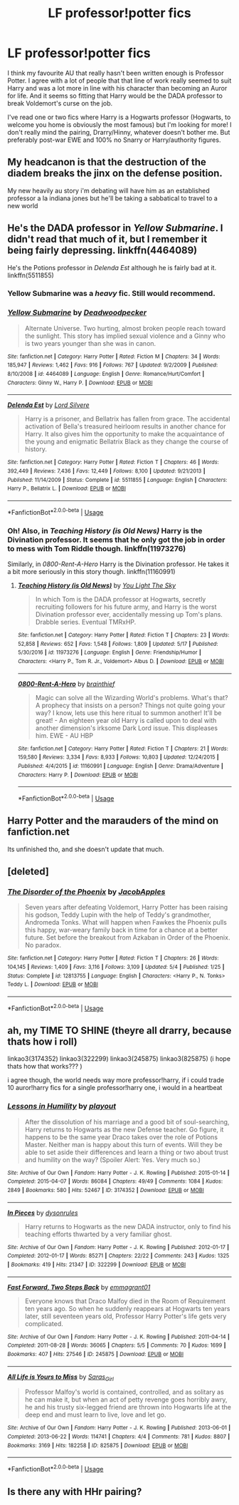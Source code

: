 #+TITLE: LF professor!potter fics

* LF professor!potter fics
:PROPERTIES:
:Author: aridnie
:Score: 41
:DateUnix: 1527108673.0
:DateShort: 2018-May-24
:FlairText: Request
:END:
I think my favourite AU that really hasn't been written enough is Professor Potter. I agree with a lot of people that that line of work really seemed to suit Harry and was a lot more in line with his character than becoming an Auror for life. And it seems so fitting that Harry would be the DADA professor to break Voldemort's curse on the job.

I've read one or two fics where Harry is a Hogwarts professor (Hogwarts, to welcome you home is obviously the most famous) but I'm looking for more! I don't really mind the pairing, Drarry/Hinny, whatever doesn't bother me. But preferably post-war EWE and 100% no Snarry or Harry/authority figures.


** My headcanon is that the destruction of the diadem breaks the jinx on the defense position.

My new heavily au story i'm debating will have him as an established professor a la indiana jones but he'll be taking a sabbatical to travel to a new world
:PROPERTIES:
:Author: viol8er
:Score: 13
:DateUnix: 1527121938.0
:DateShort: 2018-May-24
:END:


** He's the DADA professor in /Yellow Submarine/. I didn't read that much of it, but I remember it being fairly depressing. linkffn(4464089)

He's the Potions professor in /Delenda Est/ although he is fairly bad at it. linkffn(5511855)
:PROPERTIES:
:Author: theseareusernames
:Score: 9
:DateUnix: 1527119101.0
:DateShort: 2018-May-24
:END:

*** Yellow Submarine was a /heavy/ fic. Still would recommend.
:PROPERTIES:
:Author: MarkRavn
:Score: 3
:DateUnix: 1527119807.0
:DateShort: 2018-May-24
:END:


*** [[https://www.fanfiction.net/s/4464089/1/][*/Yellow Submarine/*]] by [[https://www.fanfiction.net/u/386600/Deadwoodpecker][/Deadwoodpecker/]]

#+begin_quote
  Alternate Universe. Two hurting, almost broken people reach toward the sunlight. This story has implied sexual violence and a Ginny who is two years younger than she was in canon.
#+end_quote

^{/Site/:} ^{fanfiction.net} ^{*|*} ^{/Category/:} ^{Harry} ^{Potter} ^{*|*} ^{/Rated/:} ^{Fiction} ^{M} ^{*|*} ^{/Chapters/:} ^{34} ^{*|*} ^{/Words/:} ^{185,947} ^{*|*} ^{/Reviews/:} ^{1,462} ^{*|*} ^{/Favs/:} ^{916} ^{*|*} ^{/Follows/:} ^{767} ^{*|*} ^{/Updated/:} ^{9/2/2009} ^{*|*} ^{/Published/:} ^{8/10/2008} ^{*|*} ^{/id/:} ^{4464089} ^{*|*} ^{/Language/:} ^{English} ^{*|*} ^{/Genre/:} ^{Romance/Hurt/Comfort} ^{*|*} ^{/Characters/:} ^{Ginny} ^{W.,} ^{Harry} ^{P.} ^{*|*} ^{/Download/:} ^{[[http://www.ff2ebook.com/old/ffn-bot/index.php?id=4464089&source=ff&filetype=epub][EPUB]]} ^{or} ^{[[http://www.ff2ebook.com/old/ffn-bot/index.php?id=4464089&source=ff&filetype=mobi][MOBI]]}

--------------

[[https://www.fanfiction.net/s/5511855/1/][*/Delenda Est/*]] by [[https://www.fanfiction.net/u/116880/Lord-Silvere][/Lord Silvere/]]

#+begin_quote
  Harry is a prisoner, and Bellatrix has fallen from grace. The accidental activation of Bella's treasured heirloom results in another chance for Harry. It also gives him the opportunity to make the acquaintance of the young and enigmatic Bellatrix Black as they change the course of history.
#+end_quote

^{/Site/:} ^{fanfiction.net} ^{*|*} ^{/Category/:} ^{Harry} ^{Potter} ^{*|*} ^{/Rated/:} ^{Fiction} ^{T} ^{*|*} ^{/Chapters/:} ^{46} ^{*|*} ^{/Words/:} ^{392,449} ^{*|*} ^{/Reviews/:} ^{7,436} ^{*|*} ^{/Favs/:} ^{12,449} ^{*|*} ^{/Follows/:} ^{8,100} ^{*|*} ^{/Updated/:} ^{9/21/2013} ^{*|*} ^{/Published/:} ^{11/14/2009} ^{*|*} ^{/Status/:} ^{Complete} ^{*|*} ^{/id/:} ^{5511855} ^{*|*} ^{/Language/:} ^{English} ^{*|*} ^{/Characters/:} ^{Harry} ^{P.,} ^{Bellatrix} ^{L.} ^{*|*} ^{/Download/:} ^{[[http://www.ff2ebook.com/old/ffn-bot/index.php?id=5511855&source=ff&filetype=epub][EPUB]]} ^{or} ^{[[http://www.ff2ebook.com/old/ffn-bot/index.php?id=5511855&source=ff&filetype=mobi][MOBI]]}

--------------

*FanfictionBot*^{2.0.0-beta} | [[https://github.com/tusing/reddit-ffn-bot/wiki/Usage][Usage]]
:PROPERTIES:
:Author: FanfictionBot
:Score: 2
:DateUnix: 1527119109.0
:DateShort: 2018-May-24
:END:


*** Oh! Also, in /Teaching History (is Old News)/ Harry is the Divination professor. It seems that he only got the job in order to mess with Tom Riddle though. linkffn(11973276)

Similarly, in /0800-Rent-A-Hero/ Harry is the Divination professor. He takes it a bit more seriously in this story though. linkffn(11160991)
:PROPERTIES:
:Author: theseareusernames
:Score: 5
:DateUnix: 1527119523.0
:DateShort: 2018-May-24
:END:

**** [[https://www.fanfiction.net/s/11973276/1/][*/Teaching History (is Old News)/*]] by [[https://www.fanfiction.net/u/1098402/You-Light-The-Sky][/You Light The Sky/]]

#+begin_quote
  In which Tom is the DADA professor at Hogwarts, secretly recruiting followers for his future army, and Harry is the worst Divination professor ever, accidentally messing up Tom's plans. Drabble series. Eventual TMRxHP.
#+end_quote

^{/Site/:} ^{fanfiction.net} ^{*|*} ^{/Category/:} ^{Harry} ^{Potter} ^{*|*} ^{/Rated/:} ^{Fiction} ^{T} ^{*|*} ^{/Chapters/:} ^{23} ^{*|*} ^{/Words/:} ^{52,858} ^{*|*} ^{/Reviews/:} ^{652} ^{*|*} ^{/Favs/:} ^{1,548} ^{*|*} ^{/Follows/:} ^{1,809} ^{*|*} ^{/Updated/:} ^{5/17} ^{*|*} ^{/Published/:} ^{5/30/2016} ^{*|*} ^{/id/:} ^{11973276} ^{*|*} ^{/Language/:} ^{English} ^{*|*} ^{/Genre/:} ^{Friendship/Humor} ^{*|*} ^{/Characters/:} ^{<Harry} ^{P.,} ^{Tom} ^{R.} ^{Jr.,} ^{Voldemort>} ^{Albus} ^{D.} ^{*|*} ^{/Download/:} ^{[[http://www.ff2ebook.com/old/ffn-bot/index.php?id=11973276&source=ff&filetype=epub][EPUB]]} ^{or} ^{[[http://www.ff2ebook.com/old/ffn-bot/index.php?id=11973276&source=ff&filetype=mobi][MOBI]]}

--------------

[[https://www.fanfiction.net/s/11160991/1/][*/0800-Rent-A-Hero/*]] by [[https://www.fanfiction.net/u/4934632/brainthief][/brainthief/]]

#+begin_quote
  Magic can solve all the Wizarding World's problems. What's that? A prophecy that insists on a person? Things not quite going your way? I know, lets use this here ritual to summon another! It'll be great! - An eighteen year old Harry is called upon to deal with another dimension's irksome Dark Lord issue. This displeases him. EWE - AU HBP
#+end_quote

^{/Site/:} ^{fanfiction.net} ^{*|*} ^{/Category/:} ^{Harry} ^{Potter} ^{*|*} ^{/Rated/:} ^{Fiction} ^{T} ^{*|*} ^{/Chapters/:} ^{21} ^{*|*} ^{/Words/:} ^{159,580} ^{*|*} ^{/Reviews/:} ^{3,334} ^{*|*} ^{/Favs/:} ^{8,933} ^{*|*} ^{/Follows/:} ^{10,803} ^{*|*} ^{/Updated/:} ^{12/24/2015} ^{*|*} ^{/Published/:} ^{4/4/2015} ^{*|*} ^{/id/:} ^{11160991} ^{*|*} ^{/Language/:} ^{English} ^{*|*} ^{/Genre/:} ^{Drama/Adventure} ^{*|*} ^{/Characters/:} ^{Harry} ^{P.} ^{*|*} ^{/Download/:} ^{[[http://www.ff2ebook.com/old/ffn-bot/index.php?id=11160991&source=ff&filetype=epub][EPUB]]} ^{or} ^{[[http://www.ff2ebook.com/old/ffn-bot/index.php?id=11160991&source=ff&filetype=mobi][MOBI]]}

--------------

*FanfictionBot*^{2.0.0-beta} | [[https://github.com/tusing/reddit-ffn-bot/wiki/Usage][Usage]]
:PROPERTIES:
:Author: FanfictionBot
:Score: -1
:DateUnix: 1527119531.0
:DateShort: 2018-May-24
:END:


** Harry Potter and the marauders of the mind on fanfiction.net

Its unfinished tho, and she doesn't update that much.
:PROPERTIES:
:Author: enleft
:Score: 2
:DateUnix: 1527124335.0
:DateShort: 2018-May-24
:END:


** [deleted]
:PROPERTIES:
:Score: 2
:DateUnix: 1527189098.0
:DateShort: 2018-May-24
:END:

*** [[https://www.fanfiction.net/s/12813755/1/][*/The Disorder of the Phoenix/*]] by [[https://www.fanfiction.net/u/4453643/JacobApples][/JacobApples/]]

#+begin_quote
  Seven years after defeating Voldemort, Harry Potter has been raising his godson, Teddy Lupin with the help of Teddy's grandmother, Andromeda Tonks. What will happen when Fawkes the Phoenix pulls this happy, war-weary family back in time for a chance at a better future. Set before the breakout from Azkaban in Order of the Phoenix. No paradox.
#+end_quote

^{/Site/:} ^{fanfiction.net} ^{*|*} ^{/Category/:} ^{Harry} ^{Potter} ^{*|*} ^{/Rated/:} ^{Fiction} ^{T} ^{*|*} ^{/Chapters/:} ^{26} ^{*|*} ^{/Words/:} ^{104,145} ^{*|*} ^{/Reviews/:} ^{1,409} ^{*|*} ^{/Favs/:} ^{3,116} ^{*|*} ^{/Follows/:} ^{3,109} ^{*|*} ^{/Updated/:} ^{5/4} ^{*|*} ^{/Published/:} ^{1/25} ^{*|*} ^{/Status/:} ^{Complete} ^{*|*} ^{/id/:} ^{12813755} ^{*|*} ^{/Language/:} ^{English} ^{*|*} ^{/Characters/:} ^{<Harry} ^{P.,} ^{N.} ^{Tonks>} ^{Teddy} ^{L.} ^{*|*} ^{/Download/:} ^{[[http://www.ff2ebook.com/old/ffn-bot/index.php?id=12813755&source=ff&filetype=epub][EPUB]]} ^{or} ^{[[http://www.ff2ebook.com/old/ffn-bot/index.php?id=12813755&source=ff&filetype=mobi][MOBI]]}

--------------

*FanfictionBot*^{2.0.0-beta} | [[https://github.com/tusing/reddit-ffn-bot/wiki/Usage][Usage]]
:PROPERTIES:
:Author: FanfictionBot
:Score: 1
:DateUnix: 1527189112.0
:DateShort: 2018-May-24
:END:


** ah, my TIME TO SHINE (theyre all drarry, because thats how i roll)

linkao3(3174352) linkao3(322299) linkao3(245875) linkao3(825875) (i hope thats how that works??? )

i agree though, the world needs way more professor!harry, if i could trade 10 auror!harry fics for a single professor!harry one, i would in a heartbeat
:PROPERTIES:
:Author: NullMuse
:Score: 5
:DateUnix: 1527118443.0
:DateShort: 2018-May-24
:END:

*** [[https://archiveofourown.org/works/3174352][*/Lessons in Humility/*]] by [[https://www.archiveofourown.org/users/playout/pseuds/playout][/playout/]]

#+begin_quote
  After the dissolution of his marriage and a good bit of soul-searching, Harry returns to Hogwarts as the new Defense teacher. Go figure, it happens to be the same year Draco takes over the role of Potions Master. Neither man is happy about this turn of events. Will they be able to set aside their differences and learn a thing or two about trust and humility on the way? (Spoiler Alert: Yes. Very much so.)
#+end_quote

^{/Site/:} ^{Archive} ^{of} ^{Our} ^{Own} ^{*|*} ^{/Fandom/:} ^{Harry} ^{Potter} ^{-} ^{J.} ^{K.} ^{Rowling} ^{*|*} ^{/Published/:} ^{2015-01-14} ^{*|*} ^{/Completed/:} ^{2015-04-07} ^{*|*} ^{/Words/:} ^{86084} ^{*|*} ^{/Chapters/:} ^{49/49} ^{*|*} ^{/Comments/:} ^{1084} ^{*|*} ^{/Kudos/:} ^{2849} ^{*|*} ^{/Bookmarks/:} ^{580} ^{*|*} ^{/Hits/:} ^{52467} ^{*|*} ^{/ID/:} ^{3174352} ^{*|*} ^{/Download/:} ^{[[https://archiveofourown.org/downloads/pl/playout/3174352/Lessons%20in%20Humility.epub?updated_at=1521137112][EPUB]]} ^{or} ^{[[https://archiveofourown.org/downloads/pl/playout/3174352/Lessons%20in%20Humility.mobi?updated_at=1521137112][MOBI]]}

--------------

[[https://archiveofourown.org/works/322299][*/In Pieces/*]] by [[https://www.archiveofourown.org/users/dysonrules/pseuds/dysonrules][/dysonrules/]]

#+begin_quote
  Harry returns to Hogwarts as the new DADA instructor, only to find his teaching efforts thwarted by a very familiar ghost.
#+end_quote

^{/Site/:} ^{Archive} ^{of} ^{Our} ^{Own} ^{*|*} ^{/Fandom/:} ^{Harry} ^{Potter} ^{-} ^{J.} ^{K.} ^{Rowling} ^{*|*} ^{/Published/:} ^{2012-01-17} ^{*|*} ^{/Completed/:} ^{2012-01-17} ^{*|*} ^{/Words/:} ^{85271} ^{*|*} ^{/Chapters/:} ^{22/22} ^{*|*} ^{/Comments/:} ^{243} ^{*|*} ^{/Kudos/:} ^{1325} ^{*|*} ^{/Bookmarks/:} ^{419} ^{*|*} ^{/Hits/:} ^{21347} ^{*|*} ^{/ID/:} ^{322299} ^{*|*} ^{/Download/:} ^{[[https://archiveofourown.org/downloads/dy/dysonrules/322299/In%20Pieces.epub?updated_at=1473100594][EPUB]]} ^{or} ^{[[https://archiveofourown.org/downloads/dy/dysonrules/322299/In%20Pieces.mobi?updated_at=1473100594][MOBI]]}

--------------

[[https://archiveofourown.org/works/245875][*/Fast Forward, Two Steps Back/*]] by [[https://www.archiveofourown.org/users/emmagrant01/pseuds/emmagrant01][/emmagrant01/]]

#+begin_quote
  Everyone knows that Draco Malfoy died in the Room of Requirement ten years ago. So when he suddenly reappears at Hogwarts ten years later, still seventeen years old, Professor Harry Potter's life gets very complicated.
#+end_quote

^{/Site/:} ^{Archive} ^{of} ^{Our} ^{Own} ^{*|*} ^{/Fandom/:} ^{Harry} ^{Potter} ^{-} ^{J.} ^{K.} ^{Rowling} ^{*|*} ^{/Published/:} ^{2011-04-14} ^{*|*} ^{/Completed/:} ^{2011-08-28} ^{*|*} ^{/Words/:} ^{36065} ^{*|*} ^{/Chapters/:} ^{5/5} ^{*|*} ^{/Comments/:} ^{70} ^{*|*} ^{/Kudos/:} ^{1699} ^{*|*} ^{/Bookmarks/:} ^{407} ^{*|*} ^{/Hits/:} ^{27546} ^{*|*} ^{/ID/:} ^{245875} ^{*|*} ^{/Download/:} ^{[[https://archiveofourown.org/downloads/em/emmagrant01/245875/Fast%20Forward%20Two%20Steps%20Back.epub?updated_at=1493153281][EPUB]]} ^{or} ^{[[https://archiveofourown.org/downloads/em/emmagrant01/245875/Fast%20Forward%20Two%20Steps%20Back.mobi?updated_at=1493153281][MOBI]]}

--------------

[[https://archiveofourown.org/works/825875][*/All Life is Yours to Miss/*]] by [[https://www.archiveofourown.org/users/Saras_Girl/pseuds/Saras_Girl][/Saras_Girl/]]

#+begin_quote
  Professor Malfoy's world is contained, controlled, and as solitary as he can make it, but when an act of petty revenge goes horribly awry, he and his trusty six-legged friend are thrown into Hogwarts life at the deep end and must learn to live, love and let go.
#+end_quote

^{/Site/:} ^{Archive} ^{of} ^{Our} ^{Own} ^{*|*} ^{/Fandom/:} ^{Harry} ^{Potter} ^{-} ^{J.} ^{K.} ^{Rowling} ^{*|*} ^{/Published/:} ^{2013-06-01} ^{*|*} ^{/Completed/:} ^{2013-06-22} ^{*|*} ^{/Words/:} ^{114741} ^{*|*} ^{/Chapters/:} ^{4/4} ^{*|*} ^{/Comments/:} ^{781} ^{*|*} ^{/Kudos/:} ^{8807} ^{*|*} ^{/Bookmarks/:} ^{3169} ^{*|*} ^{/Hits/:} ^{182258} ^{*|*} ^{/ID/:} ^{825875} ^{*|*} ^{/Download/:} ^{[[https://archiveofourown.org/downloads/Sa/Saras_Girl/825875/All%20Life%20is%20Yours%20to%20Miss.epub?updated_at=1489966170][EPUB]]} ^{or} ^{[[https://archiveofourown.org/downloads/Sa/Saras_Girl/825875/All%20Life%20is%20Yours%20to%20Miss.mobi?updated_at=1489966170][MOBI]]}

--------------

*FanfictionBot*^{2.0.0-beta} | [[https://github.com/tusing/reddit-ffn-bot/wiki/Usage][Usage]]
:PROPERTIES:
:Author: FanfictionBot
:Score: 5
:DateUnix: 1527118455.0
:DateShort: 2018-May-24
:END:


** Is there any with HHr pairing?
:PROPERTIES:
:Author: raze1018
:Score: 0
:DateUnix: 1527167969.0
:DateShort: 2018-May-24
:END:
